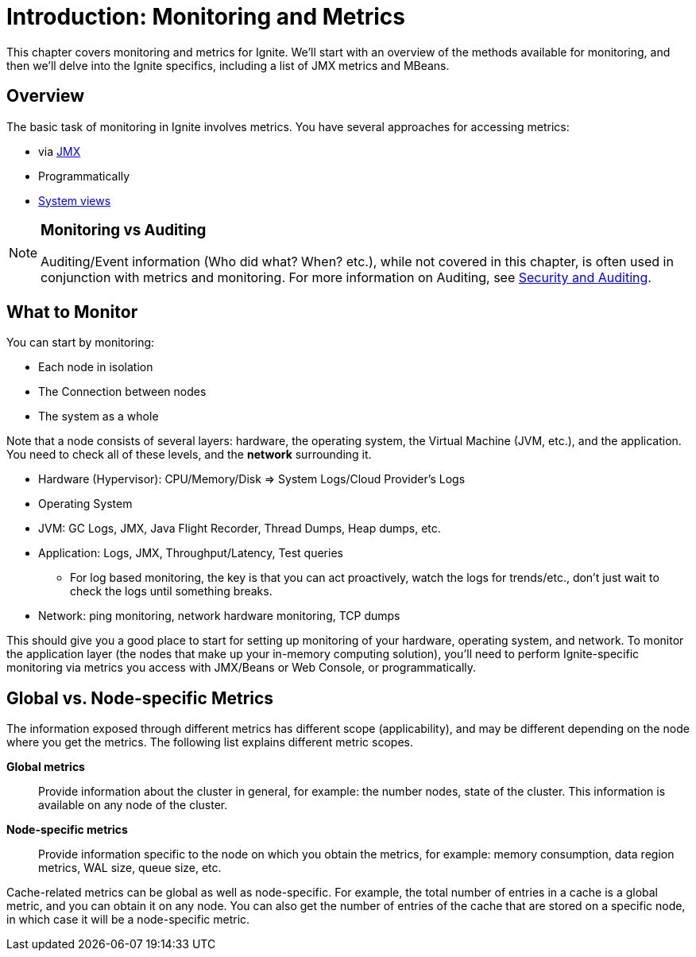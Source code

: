 = Introduction: Monitoring and Metrics

This chapter covers monitoring and metrics for Ignite. We'll start with an overview of the methods available for monitoring, and then we'll delve into the Ignite specifics, including a list of JMX metrics and MBeans.

== Overview
The basic task of monitoring in Ignite involves metrics. You have several approaches for accessing metrics:

-  via link:administrators-guide/monitoring-metrics/metrics[JMX]
-  Programmatically
-  link:administrators-guide/monitoring-metrics/system-views[System views]


[NOTE]
====
[discrete]
=== Monitoring vs Auditing

Auditing/Event information (Who did what? When? etc.), while not covered in this chapter, is often used in conjunction with metrics and monitoring. For more information on Auditing, see link:administrators-guide/security/auditing-events[Security and Auditing].
====

////
== Information Display and Gathering
Any good monitoring approach includes reactive and proactive measures. You can rely on dashboards to provide a summary of the current status, and you can proactively monitor and search the finer details in the logs to get a deeper understanding of what is happening and what might happen.

Dashboard:

- Shows the current status.
- Helps prevent upcoming issues.
- Reactionary (discover and react to issues that have already happened).

Logging:

- Focus on mitigation, find the reason/root cause, and prevent it from happening again.
////

== What to Monitor
You can start by monitoring:

  - Each node in isolation
  - The Connection between nodes
  - The system as a whole

Note that a node consists of several layers: hardware, the operating system, the Virtual Machine (JVM, etc.), and the application. You need to check all of these levels, and the *network* surrounding it.

  - Hardware (Hypervisor): CPU/Memory/Disk => System Logs/Cloud Provider's Logs
  - Operating System
  - JVM: GC Logs, JMX, Java Flight Recorder, Thread Dumps, Heap dumps, etc.
  - Application: Logs, JMX, Throughput/Latency, Test queries
      * For log based monitoring, the key is that you can act proactively, watch the logs for trends/etc., don't just wait to check the logs until something breaks.
  - Network: ping monitoring, network hardware monitoring, TCP dumps

This should give you a good place to start for setting up monitoring of your hardware, operating system, and network. To monitor the application layer (the nodes that make up your in-memory computing solution), you'll need to perform Ignite-specific monitoring via metrics you access with JMX/Beans or Web Console, or programmatically.


== Global vs. Node-specific Metrics

The information exposed through different metrics has different scope (applicability), and may be different depending on the node where you get the metrics.
The following list explains different metric scopes.

*Global metrics*:: Provide information about the cluster in general, for example: the number nodes, state of the cluster. This information is available on any node of the cluster.

*Node-specific metrics*:: Provide information specific to the node on which you obtain the metrics, for example: memory consumption, data region metrics, WAL size, queue size, etc.

Cache-related metrics can be global as well as node-specific.
For example, the total number of entries in a cache is a global metric, and you can obtain it on any node.
You can also get the number of entries of the cache that are stored on a specific node, in which case it will be a node-specific metric.

